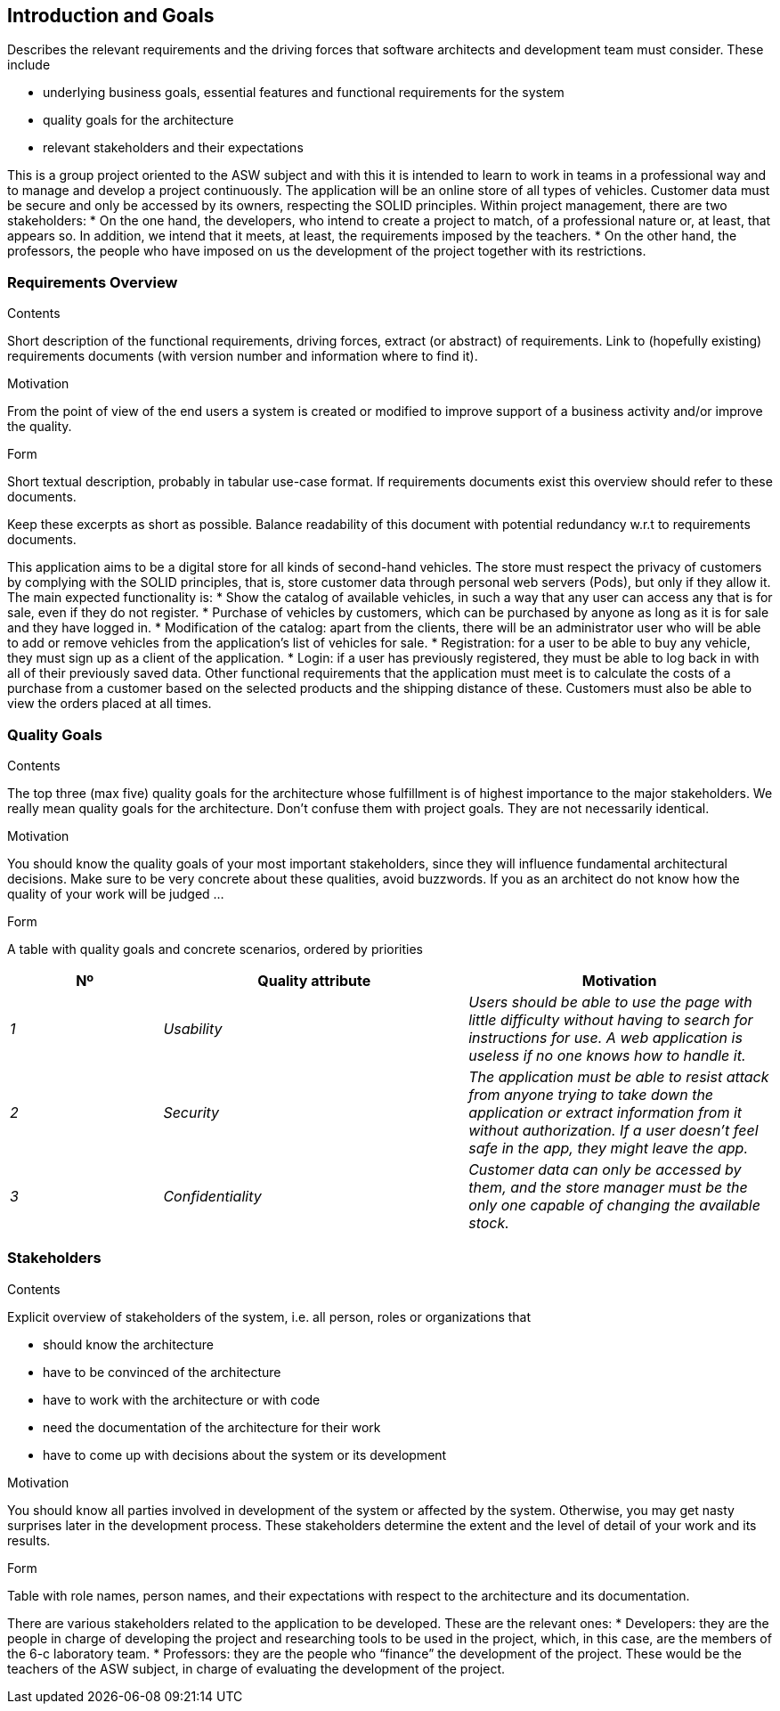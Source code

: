[[section-introduction-and-goals]]
== Introduction and Goals

[role="arc42help"]
****
Describes the relevant requirements and the driving forces that software architects and development team must consider. These include

* underlying business goals, essential features and functional requirements for the system
* quality goals for the architecture
* relevant stakeholders and their expectations
****

This is a group project oriented to the ASW subject and with this it is 
intended to learn to work in teams in a professional way and to manage 
and develop a project continuously.
The application will be an online store of all types of vehicles. 
Customer data must be secure and only be accessed by its owners, respecting the SOLID principles.
Within project management, there are two stakeholders:
* On the one hand, the developers, who intend to create a project to match, of a 
professional nature or, at least, that appears so. In addition, we intend that it 
meets, at least, the requirements imposed by the teachers.
* On the other hand, the professors, the people who have imposed on us the development of 
the project together with its restrictions.

=== Requirements Overview

[role="arc42help"]
****
.Contents
Short description of the functional requirements, driving forces, extract (or abstract)
of requirements. Link to (hopefully existing) requirements documents
(with version number and information where to find it).

.Motivation
From the point of view of the end users a system is created or modified to
improve support of a business activity and/or improve the quality.

.Form
Short textual description, probably in tabular use-case format.
If requirements documents exist this overview should refer to these documents.

Keep these excerpts as short as possible. Balance readability of this document with potential redundancy w.r.t to requirements documents.
****

This application aims to be a digital store for all kinds of second-hand vehicles. 
The store must respect the privacy of customers by complying with the SOLID principles, 
that is, store customer data through personal web servers (Pods), but only if they allow it.
The main expected functionality is:
* Show the catalog of available vehicles, in such a way that any user can access any that is 
for sale, even if they do not register.
* Purchase of vehicles by customers, which can be purchased by anyone as long as it is for 
sale and they have logged in.
* Modification of the catalog: apart from the clients, there will be an administrator user 
who will be able to add or remove vehicles from the application's list of vehicles for sale.
* Registration: for a user to be able to buy any vehicle, they must sign up as a client of the application.
* Login: if a user has previously registered, they must be able to log back in with all of 
their previously saved data.
Other functional requirements that the application must meet is to calculate the costs of a purchase 
from a customer based on the selected products and the shipping distance of these. Customers must 
also be able to view the orders placed at all times.

=== Quality Goals

[role="arc42help"]
****
.Contents
The top three (max five) quality goals for the architecture whose fulfillment is of highest importance to the major stakeholders. We really mean quality goals for the architecture. Don't confuse them with project goals. They are not necessarily identical.

.Motivation
You should know the quality goals of your most important stakeholders, since they will influence fundamental architectural decisions. Make sure to be very concrete about these qualities, avoid buzzwords.
If you as an architect do not know how the quality of your work will be judged …

.Form
A table with quality goals and concrete scenarios, ordered by priorities
****

[options="header",cols="1,2,2"]
|===
|Nº|Quality attribute|Motivation
| _1_ | _Usability_ | _Users should be able to use the page with little difficulty without having to search for instructions for use. A web application is useless if no one knows how to handle it._
| _2_ | _Security_ | _The application must be able to resist attack from anyone trying to take down the application or extract information from it without authorization. If a user doesn't feel safe in the app, they might leave the app._
| _3_ | _Confidentiality_ | _Customer data can only be accessed by them, and the store manager must be the only one capable of changing the available stock._
|===

=== Stakeholders

[role="arc42help"]
****
.Contents
Explicit overview of stakeholders of the system, i.e. all person, roles or organizations that

* should know the architecture
* have to be convinced of the architecture
* have to work with the architecture or with code
* need the documentation of the architecture for their work
* have to come up with decisions about the system or its development

.Motivation
You should know all parties involved in development of the system or affected by the system.
Otherwise, you may get nasty surprises later in the development process.
These stakeholders determine the extent and the level of detail of your work and its results.

.Form
Table with role names, person names, and their expectations with respect to the architecture and its documentation.
****

There are various stakeholders related to the 
application to be developed. These are the relevant ones:
* Developers: they are the people in charge of developing the 
project and researching tools to be used in the project, 
which, in this case, are the members of the 6-c laboratory 
team.
* Professors: they are the people who “finance” the development 
of the project. These would be the teachers of the ASW subject, 
in charge of evaluating the development of the project.
